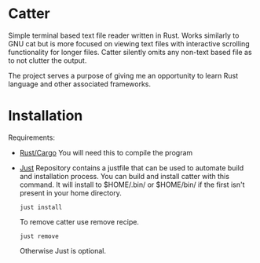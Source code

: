 * Catter
Simple terminal based text file reader written in Rust. Works similarly to GNU cat but is more focused on viewing text files with interactive scrolling functionality for longer files. Catter silently omits any non-text based file as to not clutter the output.

The project serves a purpose of giving me an opportunity to learn Rust language and other associated frameworks.

* Installation
Requirements:
+ [[https://www.rust-lang.org/][Rust/Cargo]]
  You will need this to compile the program
+ [[https://github.com/casey/just][Just]]
  Repository contains a justfile that can be used to automate build and installation process.
  You can build and install catter with this command. It will install to $HOME/.bin/ or $HOME/bin/ if the first isn't present in your home directory.
  #+BEGIN_SRC shell
    just install
  #+END_SRC

  To remove catter use remove recipe.
  #+BEGIN_SRC shell
    just remove
  #+END_SRC

  Otherwise Just is optional.
